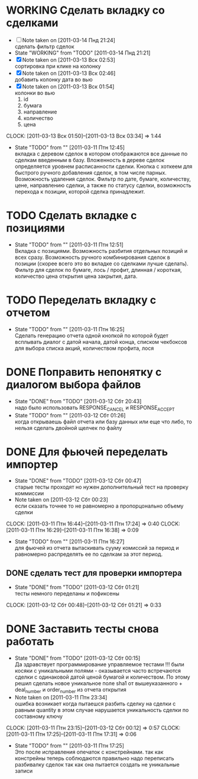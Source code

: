 #+TODO:TODO(t@) WORKING(w!) IDEA(i@) | DONE(d@) REJECTED(r@)
#+TODO:REPORT(r@) BUG(b@) KNOWNCAUSE(k@) | FIXED(f@)
#+ARCHIVE: ::* Archived

* WORKING Сделать вкладку со сделками
  - [ ] Note taken on [2011-03-14 Пнд 21:24] \\
    сделать фильтр сделок
  - State "WORKING"    from "TODO"       [2011-03-14 Пнд 21:21]
  - [X] Note taken on [2011-03-13 Вск 02:53] \\
    сортировка при клике на колонку
  - [X] Note taken on [2011-03-13 Вск 02:46] \\
    добавить колонку дата во вью
  - [X] Note taken on [2011-03-13 Вск 01:54] \\
    колонки во вью 
    1. id
    2. бумага
    3. направление
    4. количество
    5. цена
  CLOCK: [2011-03-13 Вск 01:50]--[2011-03-13 Вск 03:34] =>  1:44
  - State "TODO"       from ""           [2011-03-11 Птн 12:45] \\
    вкладка с деревом сделок в котором отображаются все данные по сделкам
    введенным в базу. Вложенность в дереве сделок определяется уровнем
    расписанности сделки. Кнопка с хоткеем для быстрого ручного добавления
    сделок, в том числе парных. Возможность удаления сделок. Фильтр по
    дате, бумаге, количеству, цене, направлению сделки, а также по статусу
    сделки, возможность перехода к позиции, которой сделка принадлежит.
    
* TODO Сделать вкладке с позициями
  - State "TODO"       from ""           [2011-03-11 Птн 12:51] \\
    Вкладка с позициями. Возможность разбития отдельных позиций и всех
    сразу. Возможность ручного комбинирования сделок в позиции (скорее
    всего это во вкладке со сделками лучше сделать). Фильтр для сделок по
    бумаге, лось / профит, длинная / короткая, количество цена открытия
    цена закрытия, дата.

* TODO Переделать вкладку с отчетом
  - State "TODO"       from ""           [2011-03-11 Птн 16:25] \\
    Сделать генерацию отчета одной кнопкой по которой будет всплывать
    диалог с датой начала, датой конца, списком чекбоксов для выбора
    списка акций, количеством профита, лося

* DONE Поправить непонятку с диалогом выбора файлов
  - State "DONE"       from "TODO"       [2011-03-12 Сбт 20:43] \\
    надо было использовать RESPONSE_CANCEL и RESPONSE_ACCEPT
  - State "TODO"       from ""           [2011-03-12 Сбт 01:26] \\
    когда открываешь файл отчета или базу данных или еще что либо, то
    нельзя сделать двойной щелчек по файлу

* DONE Для фьючей переделать импортер
  - State "DONE"       from "TODO"       [2011-03-12 Сбт 00:47] \\
    старые тесты проходят но нужен дополнительный тест на проверку коммиссии
  - Note taken on [2011-03-12 Сбт 00:23] \\
    если сказать точнее то не равномерно а пропорцонально объему сделки
  CLOCK: [2011-03-11 Птн 16:44]--[2011-03-11 Птн 17:24] =>  0:40
  CLOCK: [2011-03-11 Птн 16:29]--[2011-03-11 Птн 16:38] =>  0:09
  - State "TODO"       from ""           [2011-03-11 Птн 16:27] \\
    для фьючей из отчета вытаскивать сууму комиссий за период и равномерно
    распределять ее по сделкам за этот период.

** DONE сделать тест для проверки импортера
   - State "DONE"       from "TODO"       [2011-03-12 Сбт 01:21] \\
     тесты немного переделаны и пофиксены
   CLOCK: [2011-03-12 Сбт 00:48]--[2011-03-12 Сбт 01:21] =>  0:33
* DONE Заставить тесты снова работать
  - State "DONE"       from "TODO"       [2011-03-12 Сбт 00:15] \\
    Да здравствует программирование управляемое тестами !!!
    были косяки с уникальными полями - оказывается часто встречаются
    сделки с одинаковой датой ценой бумагой и количеством. 
    По этому решил сделать новое уникальное поле sha1 от вышеуказанного +
    deal_number и order_number из отчета открытия
  - Note taken on [2011-03-11 Птн 23:34] \\
    ошибка возникает когда пытаешся разбить сделку на сделки с равным
    quantity в этом случае нарушается уникальность сделки по составному ключу
  CLOCK: [2011-03-11 Птн 23:15]--[2011-03-12 Сбт 00:12] =>  0:57
  CLOCK: [2011-03-11 Птн 17:25]--[2011-03-11 Птн 17:31] =>  0:06
  - State "TODO"       from ""           [2011-03-11 Птн 17:25] \\
    Это после исправления опечаток с констрейнами. так как констрейны
    теперь соблюдаются правильно надо переписать разбивалку сделок так как
    она пытается создать не уникальные записи
